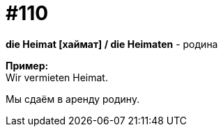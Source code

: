 [#19_006]
= #110
:hardbreaks:

*die Heimat [хаймат] / die Heimaten* - родина

*Пример:*
Wir vermieten Heimat.

Мы сдаём в аренду родину.